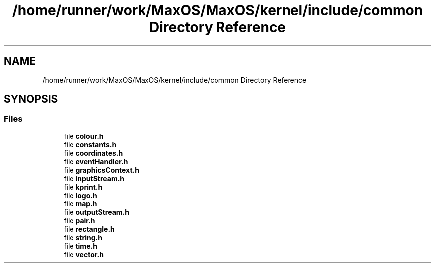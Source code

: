 .TH "/home/runner/work/MaxOS/MaxOS/kernel/include/common Directory Reference" 3 "Mon Jan 15 2024" "Version 0.1" "Max OS" \" -*- nroff -*-
.ad l
.nh
.SH NAME
/home/runner/work/MaxOS/MaxOS/kernel/include/common Directory Reference
.SH SYNOPSIS
.br
.PP
.SS "Files"

.in +1c
.ti -1c
.RI "file \fBcolour\&.h\fP"
.br
.ti -1c
.RI "file \fBconstants\&.h\fP"
.br
.ti -1c
.RI "file \fBcoordinates\&.h\fP"
.br
.ti -1c
.RI "file \fBeventHandler\&.h\fP"
.br
.ti -1c
.RI "file \fBgraphicsContext\&.h\fP"
.br
.ti -1c
.RI "file \fBinputStream\&.h\fP"
.br
.ti -1c
.RI "file \fBkprint\&.h\fP"
.br
.ti -1c
.RI "file \fBlogo\&.h\fP"
.br
.ti -1c
.RI "file \fBmap\&.h\fP"
.br
.ti -1c
.RI "file \fBoutputStream\&.h\fP"
.br
.ti -1c
.RI "file \fBpair\&.h\fP"
.br
.ti -1c
.RI "file \fBrectangle\&.h\fP"
.br
.ti -1c
.RI "file \fBstring\&.h\fP"
.br
.ti -1c
.RI "file \fBtime\&.h\fP"
.br
.ti -1c
.RI "file \fBvector\&.h\fP"
.br
.in -1c
